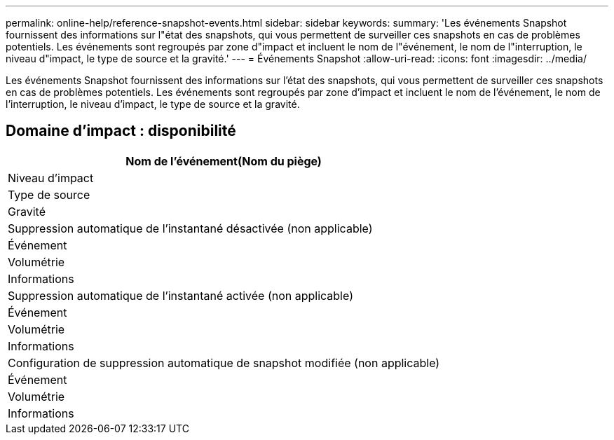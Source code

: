 ---
permalink: online-help/reference-snapshot-events.html 
sidebar: sidebar 
keywords:  
summary: 'Les événements Snapshot fournissent des informations sur l"état des snapshots, qui vous permettent de surveiller ces snapshots en cas de problèmes potentiels. Les événements sont regroupés par zone d"impact et incluent le nom de l"événement, le nom de l"interruption, le niveau d"impact, le type de source et la gravité.' 
---
= Événements Snapshot
:allow-uri-read: 
:icons: font
:imagesdir: ../media/


[role="lead"]
Les événements Snapshot fournissent des informations sur l'état des snapshots, qui vous permettent de surveiller ces snapshots en cas de problèmes potentiels. Les événements sont regroupés par zone d'impact et incluent le nom de l'événement, le nom de l'interruption, le niveau d'impact, le type de source et la gravité.



== Domaine d'impact : disponibilité

|===
| Nom de l'événement(Nom du piège) 


| Niveau d'impact 


| Type de source 


| Gravité 


 a| 
Suppression automatique de l'instantané désactivée (non applicable)



 a| 
Événement



 a| 
Volumétrie



 a| 
Informations



 a| 
Suppression automatique de l'instantané activée (non applicable)



 a| 
Événement



 a| 
Volumétrie



 a| 
Informations



 a| 
Configuration de suppression automatique de snapshot modifiée (non applicable)



 a| 
Événement



 a| 
Volumétrie



 a| 
Informations

|===